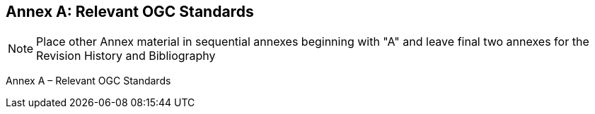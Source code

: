 [appendix]
:appendix-caption: Annex
== Relevant OGC Standards

[NOTE]
Place other Annex material in sequential annexes beginning with "A" and leave final two annexes for the Revision History and Bibliography

Annex A – Relevant OGC Standards
